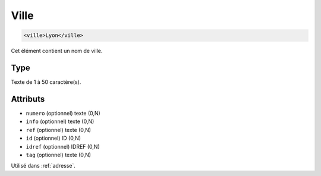 .. _ville:

Ville
+++++

.. code-block:: xml

  <ville>Lyon</ville>


Cet élément contient un nom de ville.

Type
""""

Texte de 1 à 50 caractère(s).


Attributs
"""""""""

- ``numero`` (optionnel) texte (0,N)
- ``info`` (optionnel) texte (0,N)
- ``ref`` (optionnel) texte (0,N)
- ``id`` (optionnel) ID (0,N)
- ``idref`` (optionnel) IDREF (0,N)
- ``tag`` (optionnel) texte (0,N)

Utilisé dans :ref:`adresse`.

